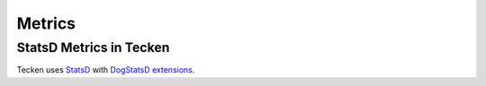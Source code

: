 .. _metrics-chapter:

=======
Metrics
=======

StatsD Metrics in Tecken
========================

Tecken uses `StatsD <https://github.com/statsd/statsd>`__ with
`DogStatsD extensions <https://docs.datadoghq.com/developers/dogstatsd/?tab=hostagent>`__.

.. autometrics:: tecken.libmarkus.STATSD_METRICS

